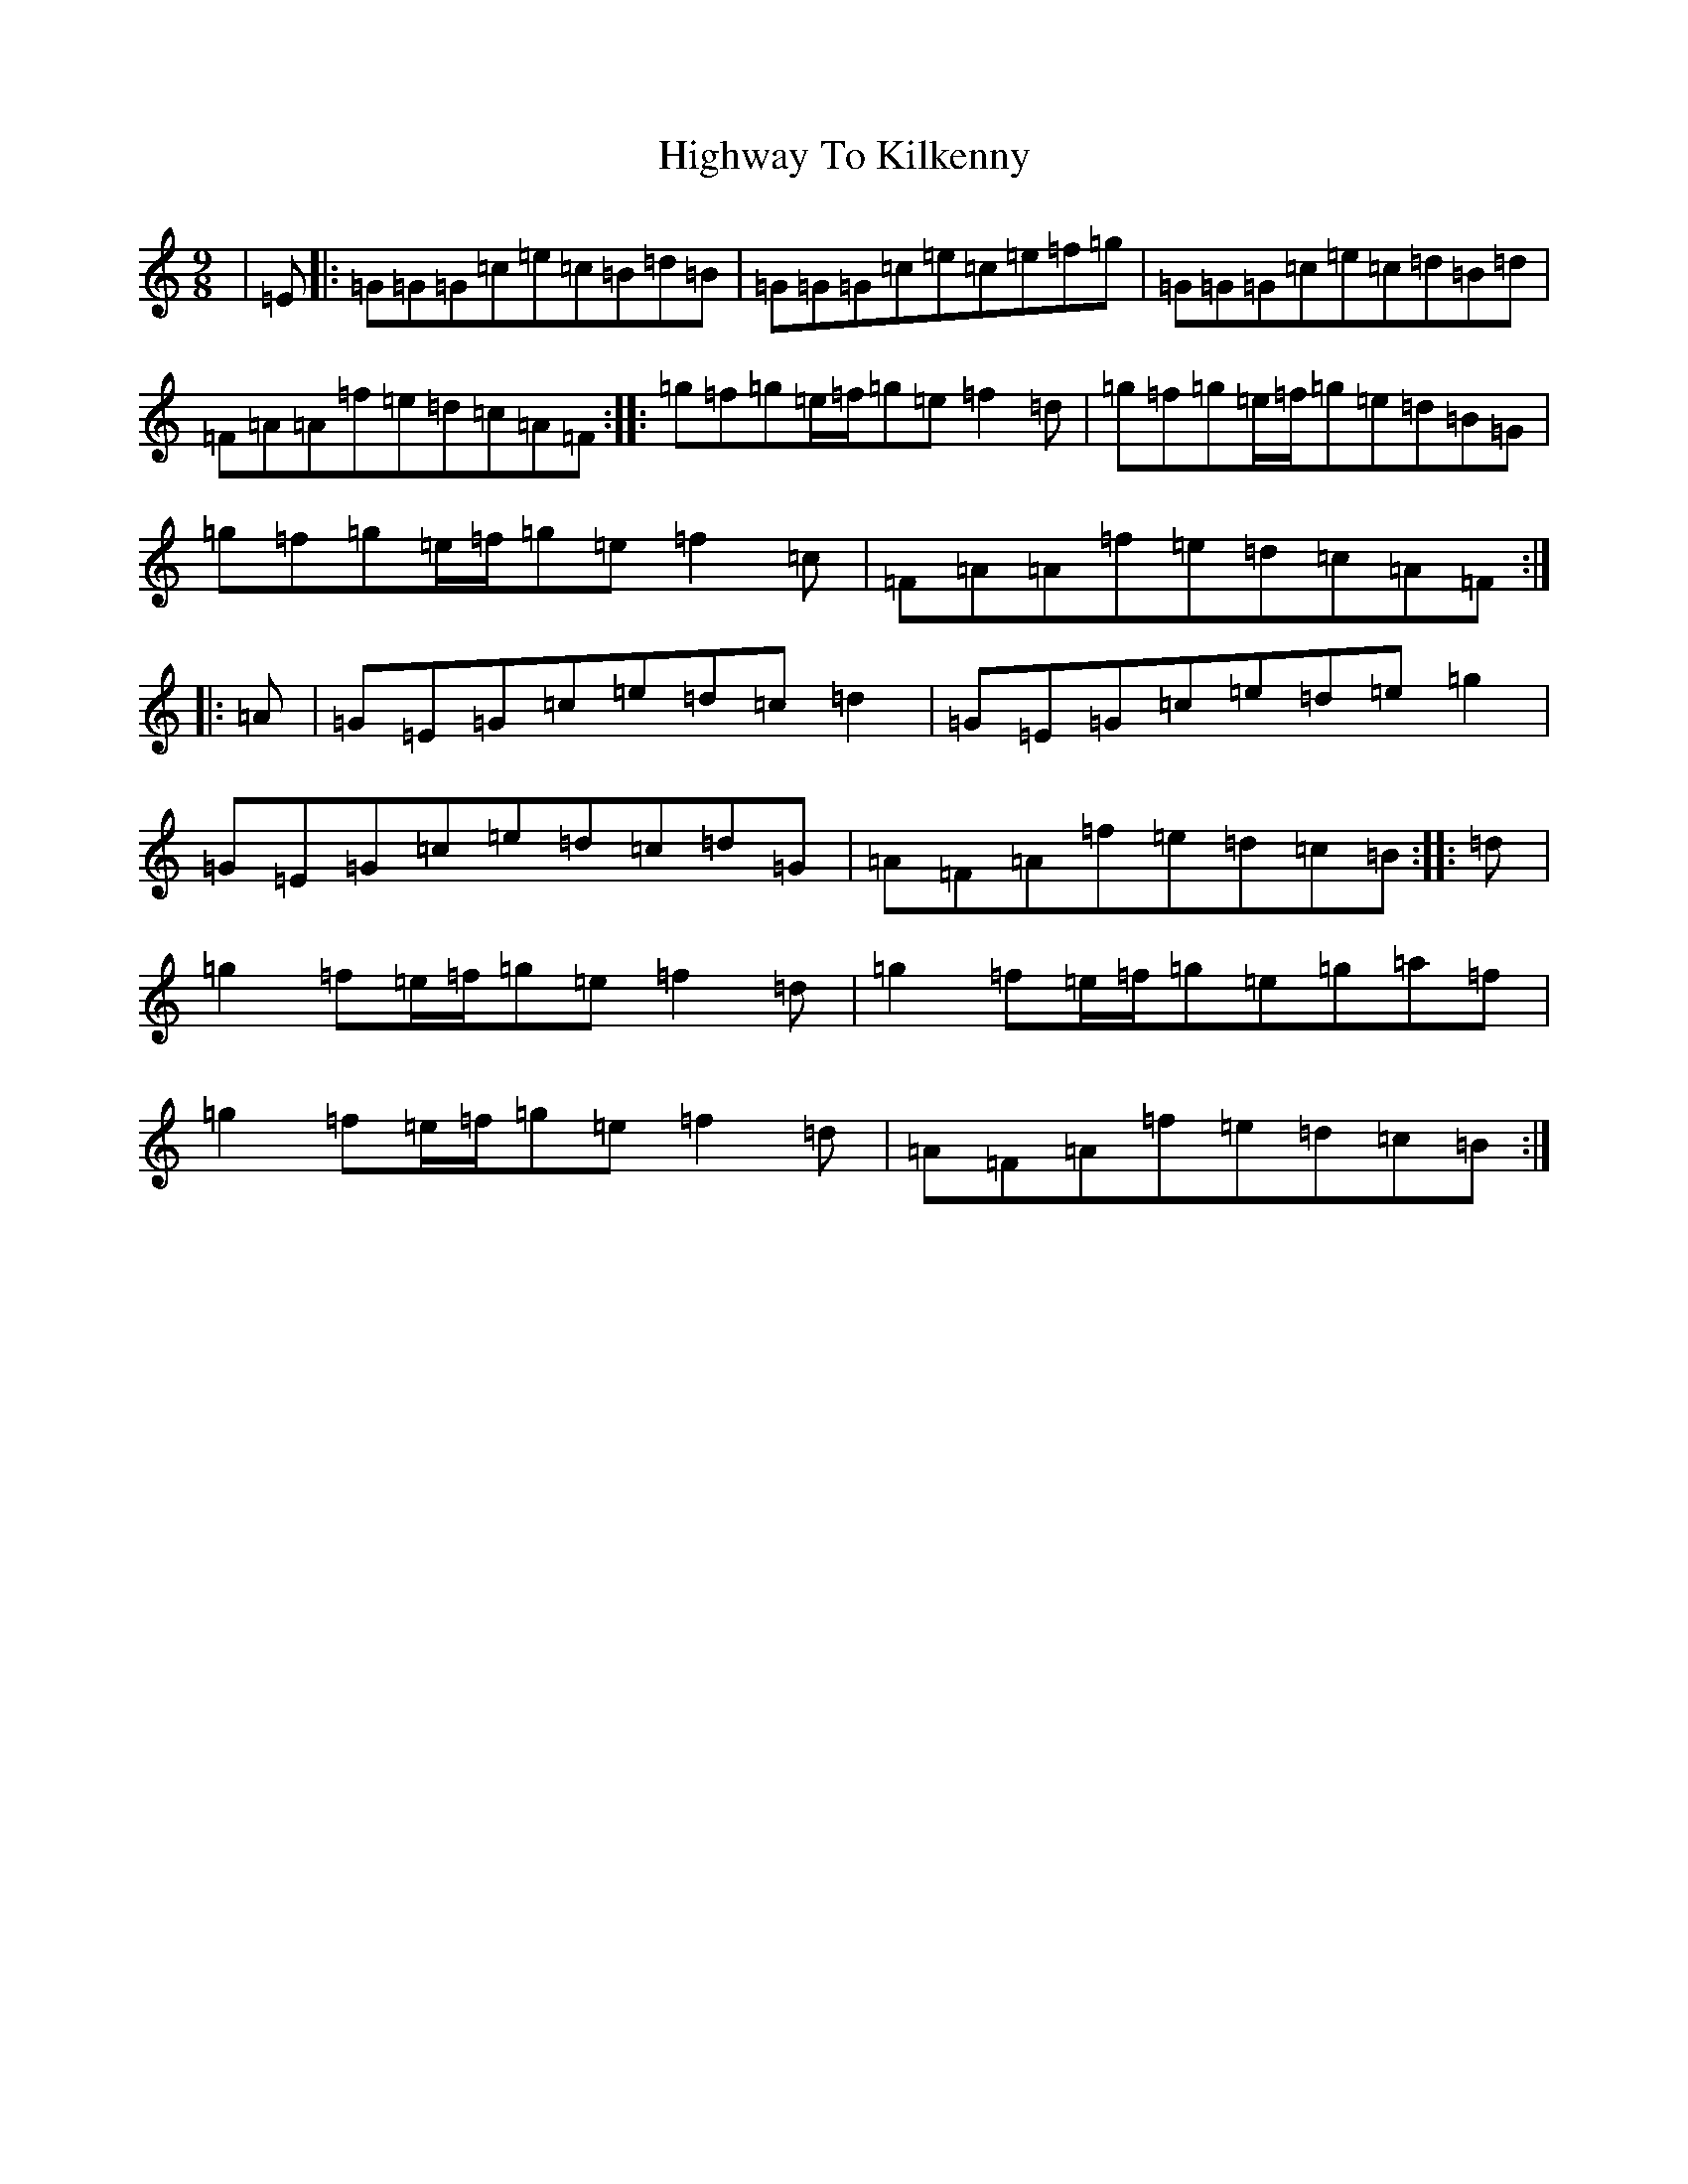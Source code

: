 X: 9134
T: Highway To Kilkenny
S: https://thesession.org/tunes/3599#setting16616
R: slip jig
M:9/8
L:1/8
K: C Major
|=E|:=G=G=G=c=e=c=B=d=B|=G=G=G=c=e=c=e=f=g|=G=G=G=c=e=c=d=B=d|=F=A=A=f=e=d=c=A=F:||:=g=f=g=e/2=f/2=g=e=f2=d|=g=f=g=e/2=f/2=g=e=d=B=G|=g=f=g=e/2=f/2=g=e=f2=c|=F=A=A=f=e=d=c=A=F:||:=A|=G=E=G=c=e=d=c=d2|=G=E=G=c=e=d=e=g2|=G=E=G=c=e=d=c=d=G|=A=F=A=f=e=d=c=B:||:=d|=g2=f=e/2=f/2=g=e=f2=d|=g2=f=e/2=f/2=g=e=g=a=f|=g2=f=e/2=f/2=g=e=f2=d|=A=F=A=f=e=d=c=B:|